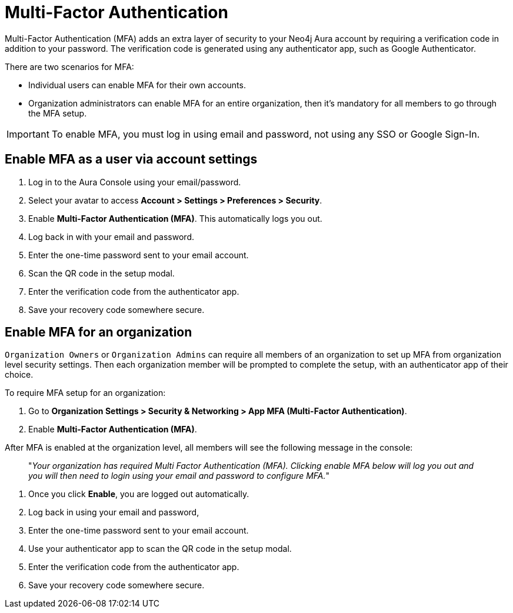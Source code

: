 = Multi-Factor Authentication 

Multi-Factor Authentication (MFA) adds an extra layer of security to your Neo4j Aura account by requiring a verification code in addition to your password. 
The verification code is generated using any authenticator app, such as Google Authenticator.

There are two scenarios for MFA:

* Individual users can enable MFA for their own accounts.
* Organization administrators can enable MFA for an entire organization, then it's mandatory for all members to go through the MFA setup.

[IMPORTANT]
====
To enable MFA, you must log in using email and password, not using any SSO or Google Sign-In.
====
 

== Enable MFA as a user via account settings 

. Log in to the Aura Console using your email/password.
. Select your avatar to access *Account > Settings > Preferences > Security*.
. Enable *Multi-Factor Authentication (MFA)*.
This automatically logs you out.
. Log back in with your email and password.
. Enter the one-time password sent to your email account.
. Scan the QR code in the setup modal.
. Enter the verification code from the authenticator app.
. Save your recovery code somewhere secure.

==  Enable MFA for an organization 

`Organization Owners` or `Organization Admins` can require all members of an organization to set up MFA from organization level security settings.
Then each organization member will be prompted to complete the setup, with an authenticator app of their choice.
 
To require MFA setup for an organization:

. Go to *Organization Settings > Security & Networking > App MFA (Multi-Factor Authentication)*.
. Enable *Multi-Factor Authentication (MFA)*.

After MFA is enabled at the organization level, all members will see the following message in the console:

[quote]
"_Your organization has required Multi Factor Authentication (MFA). 
Clicking enable MFA below will log you out and you will then need to login using your email and password to configure MFA._"

. Once you click *Enable*, you are logged out automatically.
. Log back in using your email and password,
. Enter the one-time password sent to your email account.
. Use your authenticator app to scan the QR code in the setup modal.
. Enter the verification code from the authenticator app.
. Save your recovery code somewhere secure.
